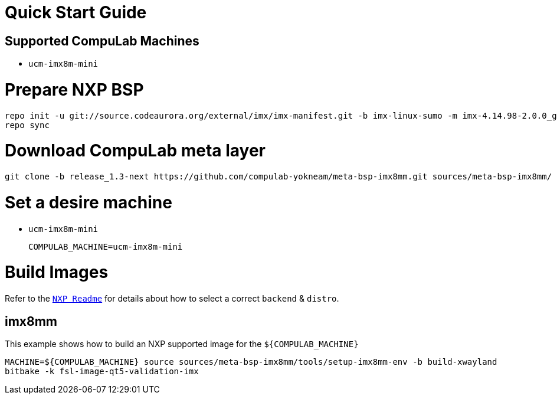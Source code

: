 # Quick Start Guide

## Supported CompuLab Machines

* `ucm-imx8m-mini`

# Prepare NXP BSP
[source,console]
repo init -u git://source.codeaurora.org/external/imx/imx-manifest.git -b imx-linux-sumo -m imx-4.14.98-2.0.0_ga.xml
repo sync

# Download CompuLab meta layer
[source,console]
git clone -b release_1.3-next https://github.com/compulab-yokneam/meta-bsp-imx8mm.git sources/meta-bsp-imx8mm/

# Set a desire machine
* `ucm-imx8m-mini`
[source,console]
COMPULAB_MACHINE=ucm-imx8m-mini

# Build Images
Refer to the http://source.codeaurora.org/external/imx/meta-fsl-bsp-release/tree/imx/README?h=sumo-4.14.98-2.0.0_ga[`NXP Readme`] for details about how to select a correct `backend` & `distro`.

## imx8mm
This example shows how to build an NXP supported image for the `${COMPULAB_MACHINE}`
[source,console]
MACHINE=${COMPULAB_MACHINE} source sources/meta-bsp-imx8mm/tools/setup-imx8mm-env -b build-xwayland
bitbake -k fsl-image-qt5-validation-imx
